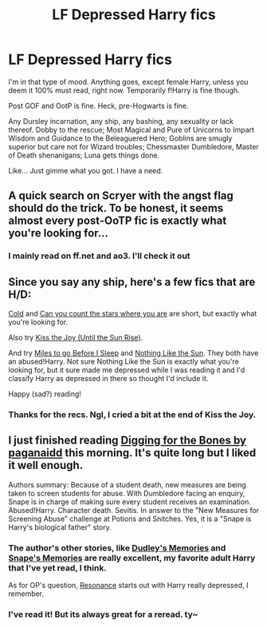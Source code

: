 #+TITLE: LF Depressed Harry fics

* LF Depressed Harry fics
:PROPERTIES:
:Author: koi19
:Score: 6
:DateUnix: 1436971109.0
:DateShort: 2015-Jul-15
:FlairText: Request
:END:
I'm in that type of mood. Anything goes, except female Harry, unless you deem it 100% must read, right now. Temporarily f!Harry is fine though.

Post GOF and OotP is fine. Heck, pre-Hogwarts is fine.

Any Dursley incarnation, any ship, any bashing, any sexuality or lack thereof. Dobby to the rescue; Most Magical and Pure of Unicorns to Impart Wisdom and Guidance to the Beleaguered Hero; Goblins are smugly superior but care not for Wizard troubles; Chessmaster Dumbledore, Master of Death shenanigans; Luna gets things done.

Like... Just gimme what you got. I have a need.


** A quick search on Scryer with the angst flag should do the trick. To be honest, it seems almost every post-OoTP fic is exactly what you're looking for...
:PROPERTIES:
:Author: tusing
:Score: 2
:DateUnix: 1437016072.0
:DateShort: 2015-Jul-16
:END:

*** I mainly read on ff.net and ao3. I'll check it out
:PROPERTIES:
:Author: koi19
:Score: 1
:DateUnix: 1437023898.0
:DateShort: 2015-Jul-16
:END:


** Since you say any ship, here's a few fics that are H/D:

[[https://www.fanfiction.net/s/10684511/1/Cold][Cold]] and [[https://www.fanfiction.net/s/7471849/1/Can-you-count-the-stars-where-you-are][Can you count the stars where you are]] are short, but exactly what you're looking for.

Also try [[https://www.fanfiction.net/s/9471590/1/Kiss-the-Joy-Until-the-Sun-Rise][Kiss the Joy (Until the Sun Rise)]].

And try [[https://www.fanfiction.net/s/7545750/1/Miles-to-go-Before-I-Sleep][Miles to go Before I Sleep]] and [[https://www.fanfiction.net/s/9283480/1/Nothing-Like-the-Sun][Nothing Like the Sun]]. They both have an abused!Harry. Not sure Nothing Like the Sun is exactly what you're looking for, but it sure made me depressed while I was reading it and I'd classify Harry as depressed in there so thought I'd include it.

Happy (sad?) reading!
:PROPERTIES:
:Author: LittleMissPeachy6
:Score: 2
:DateUnix: 1437018764.0
:DateShort: 2015-Jul-16
:END:

*** Thanks for the recs. Ngl, I cried a bit at the end of Kiss the Joy.
:PROPERTIES:
:Author: koi19
:Score: 1
:DateUnix: 1437129531.0
:DateShort: 2015-Jul-17
:END:


** I just finished reading [[https://www.fanfiction.net/s/6782408/1/Digging-for-the-Bones][Digging for the Bones by paganaidd]] this morning. It's quite long but I liked it well enough.

Authors summary: Because of a student death, new measures are being taken to screen students for abuse. With Dumbledore facing an enquiry, Snape is in charge of making sure every student receives an examination. Abused!Harry. Character death. Sevitis. In answer to the "New Measures for Screening Abuse" challenge at Potions and Snitches. Yes, it is a "Snape is Harry's biological father" story.
:PROPERTIES:
:Author: Korsola
:Score: 1
:DateUnix: 1436985036.0
:DateShort: 2015-Jul-15
:END:

*** The author's other stories, like [[https://www.fanfiction.net/s/6142629/1/Dudley-s-Memories][Dudley's Memories]] and [[https://www.fanfiction.net/s/6329597/1/Snape-s-Memories][Snape's Memories]] are really excellent, my favorite adult Harry that I've yet read, I think.

As for OP's question, [[https://www.fanfiction.net/s/1795399/1/Resonance][Resonance]] starts out with Harry really depressed, I remember.
:PROPERTIES:
:Author: cavelioness
:Score: 2
:DateUnix: 1436987048.0
:DateShort: 2015-Jul-15
:END:


*** I've read it! But its always great for a reread. ty~
:PROPERTIES:
:Author: koi19
:Score: 1
:DateUnix: 1437129653.0
:DateShort: 2015-Jul-17
:END:
